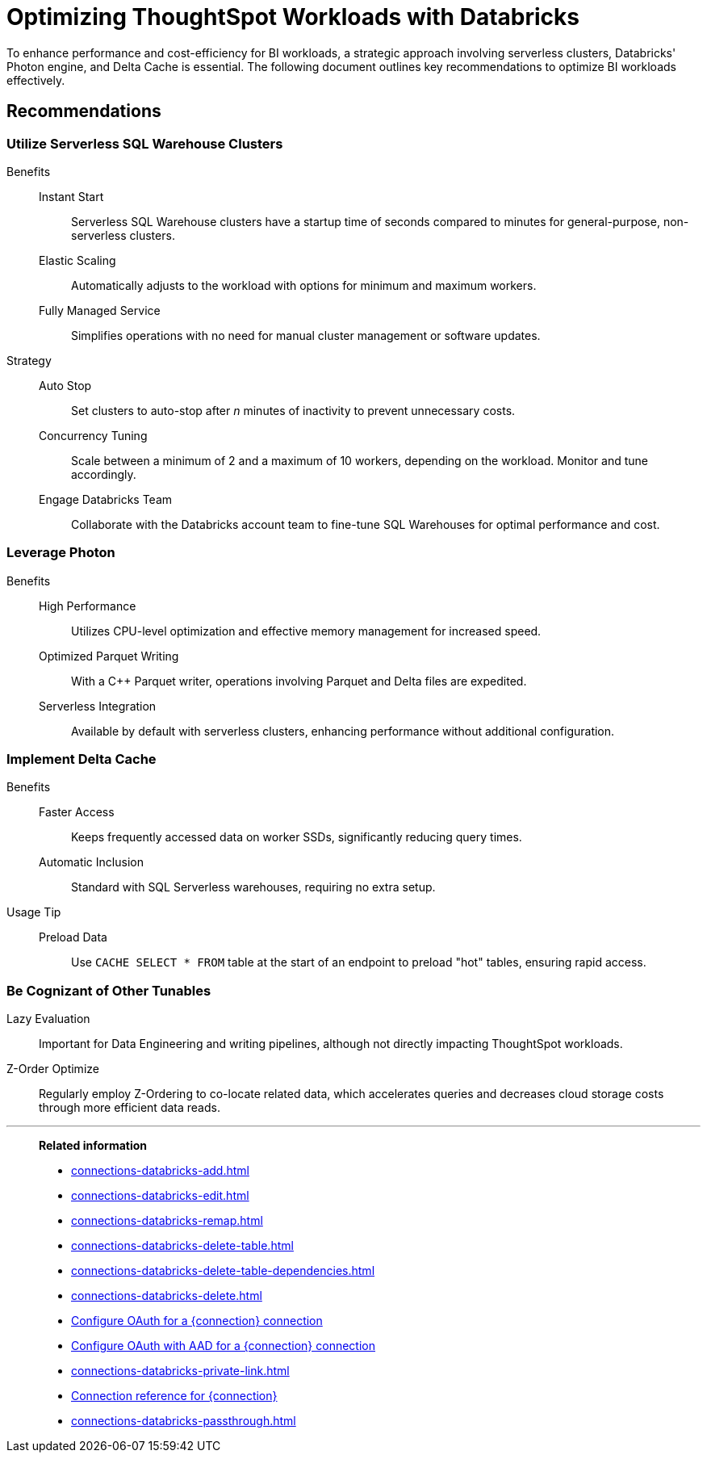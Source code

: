 = Optimizing ThoughtSpot Workloads with Databricks
:last_updated: 02/29/2024
:linkattrs:
:page-layout: default-cloud
:page-partial:
:experimental:
:description: To enhance performance and cost-efficiency for BI workloads, use serverless clusters, Databricks' Photon engine, and Delta Cache.
:jira: SCAL-191528, SCAL-203358

To enhance performance and cost-efficiency for BI workloads, a strategic approach involving serverless clusters, Databricks' Photon engine, and Delta Cache is essential. The following document outlines key recommendations to optimize BI workloads effectively.



== Recommendations

=== Utilize Serverless SQL Warehouse Clusters

Benefits::
Instant Start::: Serverless SQL Warehouse clusters have a startup time of seconds compared to minutes for general-purpose, non-serverless clusters.

Elastic Scaling::: Automatically adjusts to the workload with options for minimum and maximum workers.

Fully Managed Service::: Simplifies operations with no need for manual cluster management or software updates.



Strategy::

Auto Stop::: Set clusters to auto-stop after _n_ minutes of inactivity to prevent unnecessary costs.

Concurrency Tuning::: Scale between a minimum of 2 and a maximum of 10 workers, depending on the workload. Monitor and tune accordingly.

Engage Databricks Team::: Collaborate with the Databricks account team to fine-tune SQL Warehouses for optimal performance and cost.



=== Leverage Photon

Benefits::

High Performance::: Utilizes CPU-level optimization and effective memory management for increased speed.

Optimized Parquet Writing::: With a C++ Parquet writer, operations involving Parquet and Delta files are expedited.

Serverless Integration::: Available by default with serverless clusters, enhancing performance without additional configuration.



=== Implement Delta Cache

Benefits::

Faster Access::: Keeps frequently accessed data on worker SSDs, significantly reducing query times.

Automatic Inclusion::: Standard with SQL Serverless warehouses, requiring no extra setup.



Usage Tip::

Preload Data::: Use `CACHE SELECT * FROM` table at the start of an endpoint to preload "hot" tables, ensuring rapid access.



=== Be Cognizant of Other Tunables

Lazy Evaluation:: Important for Data Engineering and writing pipelines, although not directly impacting ThoughtSpot workloads.

Z-Order Optimize:: Regularly employ Z-Ordering to co-locate related data, which accelerates queries and decreases cloud storage costs through more efficient data reads.

'''
> **Related information**
>
> * xref:connections-databricks-add.adoc[]
> * xref:connections-databricks-edit.adoc[]
> * xref:connections-databricks-remap.adoc[]
> * xref:connections-databricks-delete-table.adoc[]
> * xref:connections-databricks-delete-table-dependencies.adoc[]
> * xref:connections-databricks-delete.adoc[]
> * xref:connections-databricks-oauth.adoc[Configure OAuth for a {connection} connection]
> * xref:connections-databricks-oauth-aad.adoc[Configure OAuth with AAD for a {connection} connection]
> * xref:connections-databricks-private-link.adoc[]
> * xref:connections-databricks-reference.adoc[Connection reference for {connection}]
> * xref:connections-databricks-passthrough.adoc[]
